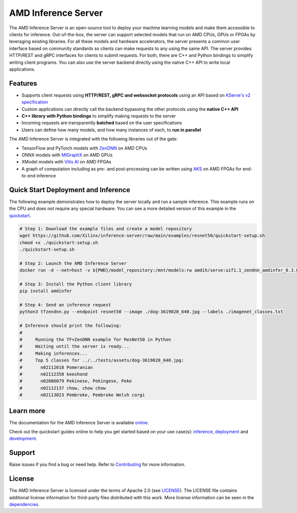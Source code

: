 ..
    Copyright 2021 Xilinx, Inc.
    Copyright 2022 Advanced Micro Devices, Inc.

    Licensed under the Apache License, Version 2.0 (the "License");
    you may not use this file except in compliance with the License.
    You may obtain a copy of the License at

        http://www.apache.org/licenses/LICENSE-2.0

    Unless required by applicable law or agreed to in writing, software
    distributed under the License is distributed on an "AS IS" BASIS,
    WITHOUT WARRANTIES OR CONDITIONS OF ANY KIND, either express or implied.
    See the License for the specific language governing permissions and
    limitations under the License.

AMD Inference Server
====================

The AMD Inference Server is an open-source tool to deploy your machine learning models and make them accessible to clients for inference.
Out-of-the-box, the server can support selected models that run on AMD CPUs, GPUs or FPGAs by leveraging existing libraries.
For all these models and hardware accelerators, the server presents a common user interface based on community standards so clients can make requests to any using the same API.
The server provides HTTP/REST and gRPC interfaces for clients to submit requests.
For both, there are C++ and Python bindings to simplify writing client programs.
You can also use the server backend directly using the native C++ API to write local applications.

Features
--------

* Supports client requests using **HTTP/REST, gRPC and websocket protocols** using an API based on `KServe's v2 specification <https://github.com/kserve/kserve/blob/master/docs/predict-api/v2/required_api.md>`__
* Custom applications can directly call the backend bypassing the other protocols using the **native C++ API**
* **C++ library with Python bindings** to simplify making requests to the server
* Incoming requests are transparently **batched** based on the user specifications
* Users can define how many models, and how many instances of each, to **run in parallel**

The AMD Inference Server is integrated with the following libraries out of the gate:

* TensorFlow and PyTorch models with `ZenDNN <https://developer.amd.com/zendnn/>`__ on AMD CPUs
* ONNX models with `MIGraphX <https://github.com/ROCmSoftwarePlatform/AMDMIGraphX>`__ on AMD GPUs
* XModel models with `Vitis AI <https://www.xilinx.com/products/design-tools/vitis/vitis-ai.html>`__ on AMD FPGAs
* A graph of computation including as pre- and post-processing can be written using `AKS <https://github.com/Xilinx/Vitis-AI/tree/v3.0/src/AKS>`__ on AMD FPGAs for end-to-end inference

Quick Start Deployment and Inference
------------------------------------

The following example demonstrates how to deploy the server locally and run a sample inference.
This example runs on the CPU and does not require any special hardware.
You can see a more detailed version of this example in the `quickstart <https://xilinx.github.io/inference-server/main/quickstart_inference.html>`__.

.. code-block:: bash

  # Step 1: Download the example files and create a model repository
  wget https://github.com/Xilinx/inference-server/raw/main/examples/resnet50/quickstart-setup.sh
  chmod +x ./quickstart-setup.sh
  ./quickstart-setup.sh

  # Step 2: Launch the AMD Inference Server
  docker run -d --net=host -v ${PWD}/model_repository:/mnt/models:rw amdih/serve:uif1.1_zendnn_amdinfer_0.3.0 amdinfer-server --enable-repository-watcher

  # Step 3: Install the Python client library
  pip install amdinfer

  # Step 4: Send an inference request
  python3 tfzendnn.py --endpoint resnet50 --image ./dog-3619020_640.jpg --labels ./imagenet_classes.txt

  # Inference should print the following:
  #
  #     Running the TF+ZenDNN example for ResNet50 in Python
  #     Waiting until the server is ready...
  #     Making inferences...
  #     Top 5 classes for ../../tests/assets/dog-3619020_640.jpg:
  #       n02112018 Pomeranian
  #       n02112350 keeshond
  #       n02086079 Pekinese, Pekingese, Peke
  #       n02112137 chow, chow chow
  #       n02113023 Pembroke, Pembroke Welsh corgi

Learn more
----------

The documentation for the AMD Inference Server is available `online <https://xilinx.github.io/inference-server/>`__.

Check out the quickstart guides online to help you get started based on your use case(s): `inference <https://xilinx.github.io/inference-server/main/quickstart_inference.html>`__, `deployment <https://xilinx.github.io/inference-server/main/quickstart_deployment.html>`__ and `development <https://xilinx.github.io/inference-server/main/quickstart_development.html>`__.

Support
-------

Raise issues if you find a bug or need help.
Refer to `Contributing <https://xilinx.github.io/inference-server/main/contributing.html>`__ for more information.

License
-------

The AMD Inference Server is licensed under the terms of Apache 2.0 (see `LICENSE <https://github.com/Xilinx/inference-server/blob/main/LICENSE>`__).
The LICENSE file contains additional license information for third-party files distributed with this work.
More license information can be seen in the `dependencies <https://xilinx.github.io/inference-server/main/dependencies.html>`__.
